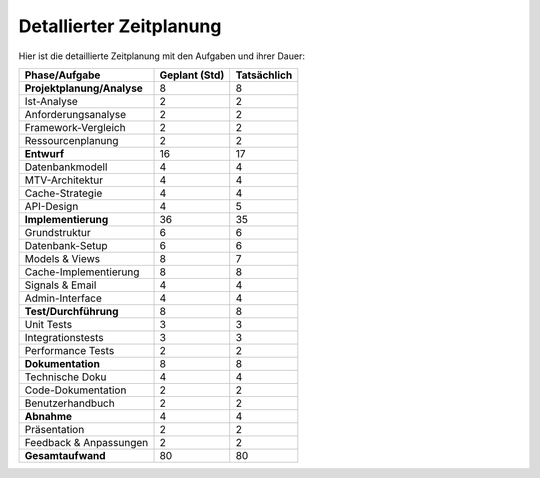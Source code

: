.. _detalierter-zeitplanung:

Detallierter Zeitplanung
========================

Hier ist die detaillierte Zeitplanung mit den Aufgaben und ihrer Dauer:

+---------------------------------------+---------------------+---------------------+
| **Phase/Aufgabe**                     | **Geplant (Std)**   | **Tatsächlich**     |
+=======================================+=====================+=====================+
| **Projektplanung/Analyse**            | 8                   | 8                   |
+---------------------------------------+---------------------+---------------------+
| Ist-Analyse                           | 2                   | 2                   |
+---------------------------------------+---------------------+---------------------+
| Anforderungsanalyse                   | 2                   | 2                   |
+---------------------------------------+---------------------+---------------------+
| Framework-Vergleich                   | 2                   | 2                   |
+---------------------------------------+---------------------+---------------------+
| Ressourcenplanung                     | 2                   | 2                   |
+---------------------------------------+---------------------+---------------------+
| **Entwurf**                           | 16                  | 17                  |
+---------------------------------------+---------------------+---------------------+
| Datenbankmodell                       | 4                   | 4                   |
+---------------------------------------+---------------------+---------------------+
| MTV-Architektur                       | 4                   | 4                   |
+---------------------------------------+---------------------+---------------------+
| Cache-Strategie                       | 4                   | 4                   |
+---------------------------------------+---------------------+---------------------+
| API-Design                            | 4                   | 5                   |
+---------------------------------------+---------------------+---------------------+
| **Implementierung**                   | 36                  | 35                  |
+---------------------------------------+---------------------+---------------------+
| Grundstruktur                         | 6                   | 6                   |
+---------------------------------------+---------------------+---------------------+
| Datenbank-Setup                       | 6                   | 6                   |
+---------------------------------------+---------------------+---------------------+
| Models & Views                        | 8                   | 7                   |
+---------------------------------------+---------------------+---------------------+
| Cache-Implementierung                 | 8                   | 8                   |
+---------------------------------------+---------------------+---------------------+
| Signals & Email                       | 4                   | 4                   |
+---------------------------------------+---------------------+---------------------+
| Admin-Interface                       | 4                   | 4                   |
+---------------------------------------+---------------------+---------------------+
| **Test/Durchführung**                 | 8                   | 8                   |
+---------------------------------------+---------------------+---------------------+
| Unit Tests                            | 3                   | 3                   |
+---------------------------------------+---------------------+---------------------+
| Integrationstests                     | 3                   | 3                   |
+---------------------------------------+---------------------+---------------------+
| Performance Tests                     | 2                   | 2                   |
+---------------------------------------+---------------------+---------------------+
| **Dokumentation**                     | 8                   | 8                   |
+---------------------------------------+---------------------+---------------------+
| Technische Doku                       | 4                   | 4                   |
+---------------------------------------+---------------------+---------------------+
| Code-Dokumentation                    | 2                   | 2                   |
+---------------------------------------+---------------------+---------------------+
| Benutzerhandbuch                      | 2                   | 2                   |
+---------------------------------------+---------------------+---------------------+
| **Abnahme**                           | 4                   | 4                   |
+---------------------------------------+---------------------+---------------------+
| Präsentation                          | 2                   | 2                   |
+---------------------------------------+---------------------+---------------------+
| Feedback & Anpassungen                | 2                   | 2                   |
+---------------------------------------+---------------------+---------------------+
| **Gesamtaufwand**                     | 80                  | 80                  |
+---------------------------------------+---------------------+---------------------+
